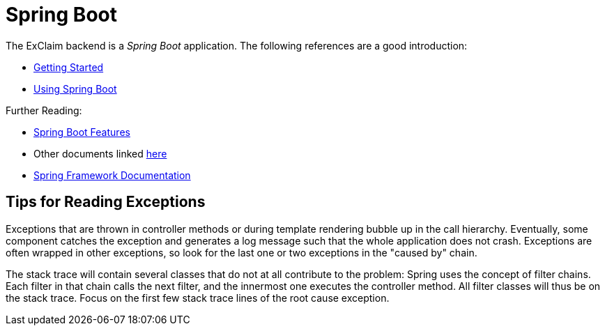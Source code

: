= Spring Boot

The ExClaim backend is a _Spring Boot_ application.
The following references are a good introduction:

* https://docs.spring.io/spring-boot/docs/3.2.x/reference/html/getting-started.html[Getting Started]
* https://docs.spring.io/spring-boot/docs/3.2.x/reference/html/using.html[Using Spring Boot]

Further Reading:

* https://docs.spring.io/spring-boot/docs/3.2.x/reference/html/features.html[Spring Boot Features]
* Other documents linked https://docs.spring.io/spring-boot/docs/3.2.x/reference/html/[here]
* https://docs.spring.io/spring-framework/docs/6.1.x/reference/html/[Spring Framework Documentation]

== Tips for Reading Exceptions

Exceptions that are thrown in controller methods or during template rendering bubble up in the call hierarchy.
Eventually, some component catches the exception and generates a log message such that the whole application does not crash.
Exceptions are often wrapped in other exceptions, so look for the last one or two exceptions in the "caused by" chain.

The stack trace will contain several classes that do not at all contribute to the problem:
Spring uses the concept of filter chains.
Each filter in that chain calls the next filter, and the innermost one executes the controller method.
All filter classes will thus be on the stack trace.
Focus on the first few stack trace lines of the root cause exception.
